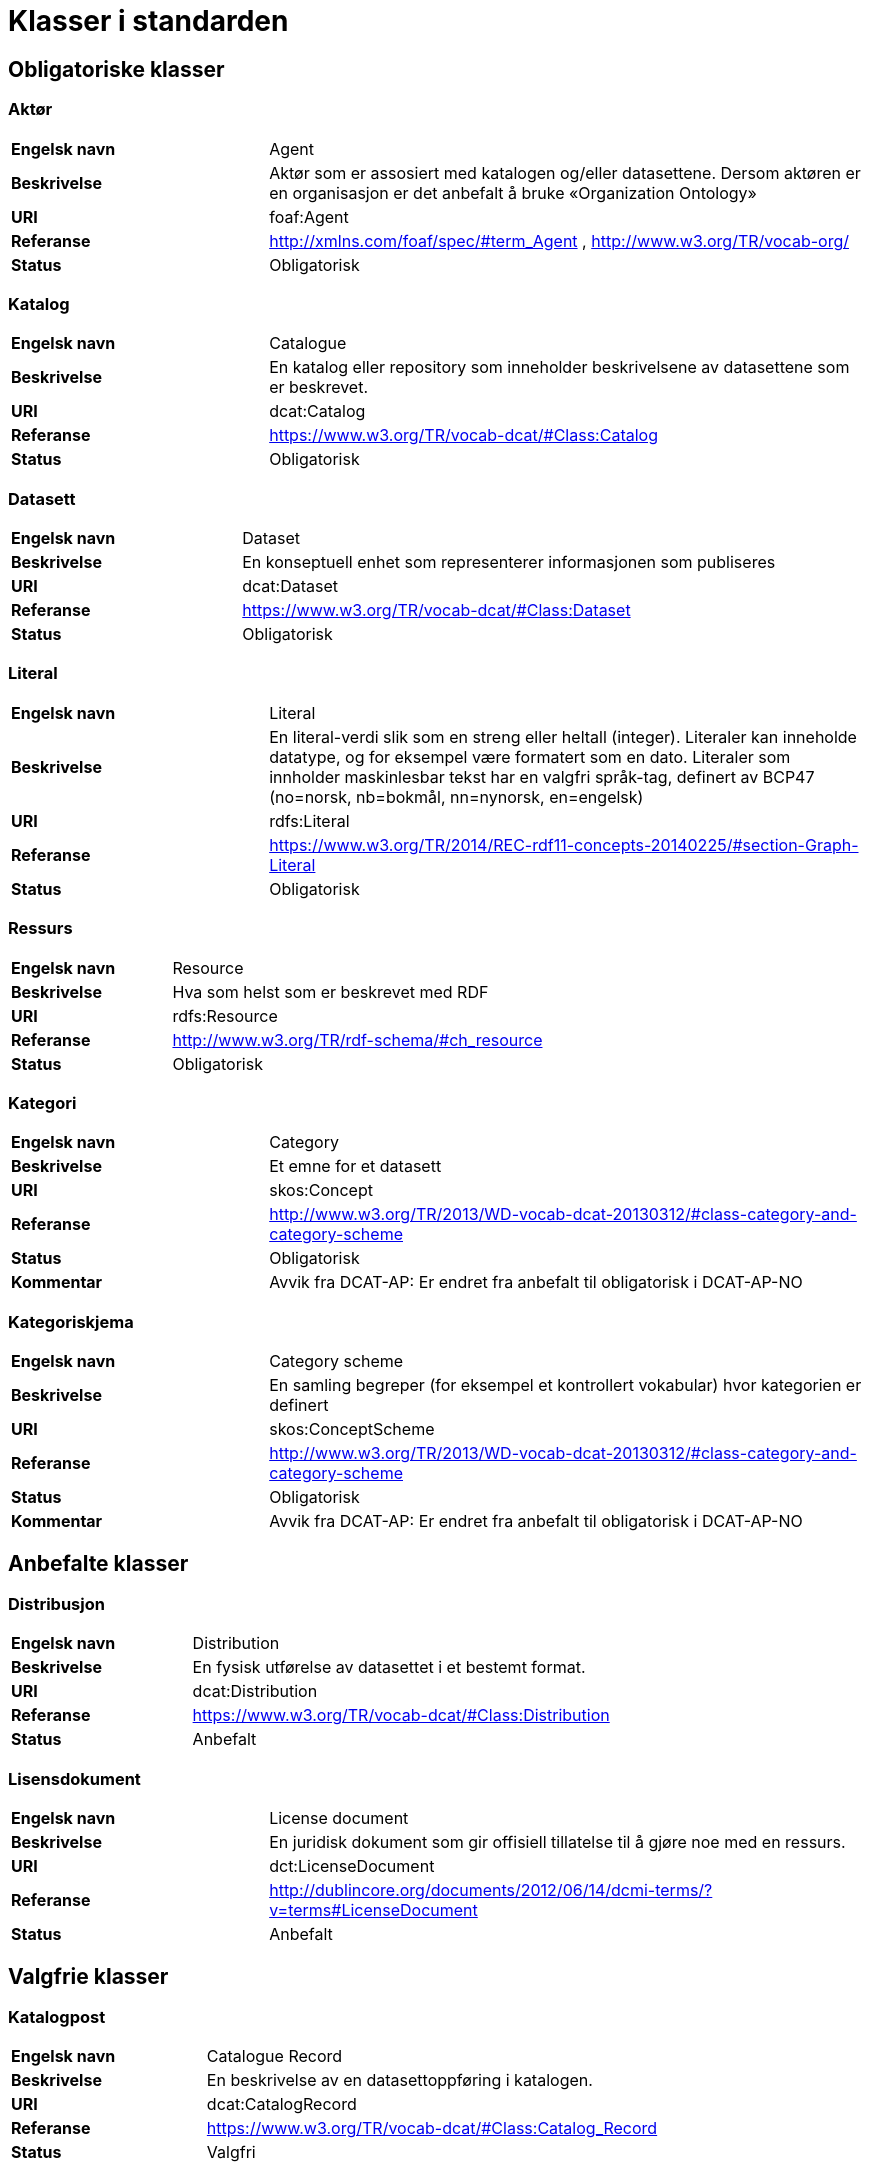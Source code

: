= Klasser i standarden

== Obligatoriske klasser

=== Aktør [[klasse-aktor]]

[cols="30s,70d"]
|===
| Engelsk navn | Agent
| Beskrivelse | Aktør som er assosiert med katalogen og/eller datasettene. Dersom aktøren er en organisasjon er det anbefalt å bruke «Organization Ontology»
| URI | foaf:Agent
| Referanse | http://xmlns.com/foaf/spec/#term_Agent , http://www.w3.org/TR/vocab-org/
| Status | Obligatorisk
|===

=== Katalog [[klasse-katalog]]

[cols="30s,70d"]
|===
| Engelsk navn | Catalogue
| Beskrivelse | En katalog eller repository som inneholder beskrivelsene av datasettene som er beskrevet.
| URI | dcat:Catalog
| Referanse | https://www.w3.org/TR/vocab-dcat/#Class:Catalog
| Status | Obligatorisk
|===

=== Datasett [[klasse-datasett]]

[cols="30s,70d"]
|===
|Engelsk navn | Dataset
|Beskrivelse | En konseptuell enhet som representerer informasjonen som publiseres
|URI | dcat:Dataset
|Referanse | https://www.w3.org/TR/vocab-dcat/#Class:Dataset
|Status | Obligatorisk
|===

=== Literal [[klasse-literal]]

[cols="30s,70d"]
|===
| Engelsk navn | Literal
| Beskrivelse | En literal-verdi slik som en streng eller heltall (integer). Literaler kan inneholde datatype, og for eksempel være formatert som en dato. Literaler som innholder maskinlesbar tekst har en valgfri språk-tag, definert av BCP47 (no=norsk, nb=bokmål, nn=nynorsk, en=engelsk)
| URI | rdfs:Literal
| Referanse | https://www.w3.org/TR/2014/REC-rdf11-concepts-20140225/#section-Graph-Literal
| Status | Obligatorisk
|===

=== Ressurs [[klasse-ressurs]]

[cols="30s,70d"]
|===
| Engelsk navn | Resource
| Beskrivelse | Hva som helst som er beskrevet med RDF
| URI | rdfs:Resource
| Referanse | http://www.w3.org/TR/rdf-schema/#ch_resource
| Status | Obligatorisk
|===

=== Kategori [[klasse-kategori]]

[cols="30s,70d"]
|===
| Engelsk navn | Category
| Beskrivelse | Et emne for et datasett
| URI | skos:Concept
| Referanse | http://www.w3.org/TR/2013/WD-vocab-dcat-20130312/#class-category-and-category-scheme
| Status | Obligatorisk
|Kommentar | Avvik fra DCAT-AP: Er endret fra anbefalt til obligatorisk i DCAT-AP-NO
|===

=== Kategoriskjema [[klasse-kategoriskjema]]

[cols="30s,70d"]
|===
| Engelsk navn | Category scheme
| Beskrivelse | En samling begreper (for eksempel et kontrollert vokabular) hvor kategorien er definert
| URI | skos:ConceptScheme
| Referanse | http://www.w3.org/TR/2013/WD-vocab-dcat-20130312/#class-category-and-category-scheme
| Status | Obligatorisk
| Kommentar| Avvik fra DCAT-AP: Er endret fra anbefalt til obligatorisk i DCAT-AP-NO
|===

== Anbefalte klasser

=== Distribusjon [[klasse-distribusjon]]

[cols="30s,70d"]
|===
| Engelsk navn | Distribution
| Beskrivelse | En fysisk utførelse av datasettet i et bestemt format.
| URI | dcat:Distribution
| Referanse | https://www.w3.org/TR/vocab-dcat/#Class:Distribution
| Status | Anbefalt
|===

=== Lisensdokument [[klasse-lisensdokument]]

[cols="30s,70d"]
|===
| Engelsk navn | License document
| Beskrivelse | En juridisk dokument som gir offisiell tillatelse til å gjøre noe med en ressurs.
| URI | dct:LicenseDocument
| Referanse | http://dublincore.org/documents/2012/06/14/dcmi-terms/?v=terms#LicenseDocument
| Status | Anbefalt
|===

== Valgfrie klasser

=== Katalogpost [[klasse-katalogpost]]

[cols="30s,70d"]
|===
| Engelsk navn | Catalogue Record
| Beskrivelse | En beskrivelse av en datasettoppføring i katalogen.
| URI | dcat:CatalogRecord
| Referanse | https://www.w3.org/TR/vocab-dcat/#Class:Catalog_Record
| Status | Valgfri
|===

=== Datatjeneste [[klasse-datatjeneste]]

[cols="30s,70d"]
|===
| Engelsk navn | Data Service
| Beskrivelse | En samling av operasjoner som gir tilgang til ett eller flere datasett eller databehandlingsfunksjoner.
| URI | dcat:DataService
| Referanse | https://www.w3.org/TR/vocab-dcat/#Class:Data_Service
| Status | Valgfri
|===

=== Sjekksum [[klasse-sjekksum]]

[cols="30s,70d"]
|===
| Engelsk navn | Checksum
| Beskrivelse | En beskrivelse som muliggjør autentisering av en fil. Flere sjekksumtyper og kryptografiske algoritmer kan brukes.
| URI | spdx:Checksum
| Referanse | http://spdx.org/rdf/terms#Checksum
| Status | Valgfri
|===

=== Dokument  [[klasse-dokument]]

[cols="30s,70d"]
|===
| Engelsk navn | Document
| Beskrivelse | En tekstlig ressurs beregnet på mennesker som inneholder informasjon. For eksempel en nettside om et datasett.
| URI | foaf:Document
| Referanse | http://xmlns.com/foaf/spec/#term_Document
| Status | Valgfri
|===

=== Frekvens [[klasse-frekvens]]

[cols="30s,70d"]
|===
| Engelsk navn | Frequency
| Beskrivelse | Hvor ofte noe skjer, for eksempel publisering av et datasett.
| URI | dct:Frequency
| Referanse | http://dublincore.org/documents/dcmi-terms/#terms-Frequency
| Status | Valgfri
|===

=== Identifikator [[klasse-identifikator]]

[cols="30s,70d"]
|===
| Engelsk navn | Identifier
| Beskrivelse | En identifikator i en bestemt kontekst, bestående av strengen som er identifikatoren; en valgfri identifikator for identifikatorsystemet; en valgfri identifikator for versjonen av identifikatorsystemet; en valgfri identifikator for etaten som administrerer identifikatorsystemet
| URI | adms:Identifier
| Referanse | http://www.w3.org/TR/vocab-adms/#identifier
| Status | Valgfri
|===

=== Kontaktpunkt [[klasse-kontaktpunkt]]

[cols="30s,70d"]
|===
| Engelsk navn | Kind
| Beskrivelse | En beskrivelse av et kontaktpunkt i henhold til vCard spesifikasjonen. Her kan man for eksempel oppgi telefonnr og/eller epost. Merk at beskrivelsen må være en instans av en av fire typer: individ, organisasjon, lokasjon eller gruppe.
| URI | vcard:Kind
| Referanse | http://www.w3.org/TR/2014/NOTE-vcard-rdf-20140522/#d4e181
| Status | Valgfri
|===

=== Språksystem [[klasse-spraksystem]]

[cols="30s,70d"]
|===
| Engelsk navn | Linguistic system
| Beskrivelse | Et system av tegn, symboler, lyder, gester, eller regler som brukes i kommunikasjon, for eksempel et språk
| URI | dct:LinguisticSystem
| Referanse | http://dublincore.org/documents/dcmi-terms/#terms-LinguisticSystem
| Status | Valgfri
|===

=== Lokasjon [[klasse-lokasjon]]

[cols="30s,70d"]
|===
| Engelsk navn | Location
| Beskrivelse | En region eller et navngitt sted. Det kan representeres ved hjelp av et kontrollert vokabular eller med geografiske koordinater.
| URI | dct:Location
| Referanse | http://dublincore.org/documents/dcmi-terms/#terms-Location
| Status | Valgfri

|===
=== Medietype [[klasse-medietype]]

[cols="30s,70d"]
|===
| Engelsk navn | Media type
| Beskrivelse | En medietype, for eksempel formatet til en datafil
| URI | dct:MediaType
| Referanse | http://purl.org/dc/terms/MediaType
| Status | Valgfri

|===
=== Tidsrom [[klasse-tidsom]]

[cols="30s,70d"]
|===
| Engelsk navn | Period of time
| Beskrivelse | Et tidsintervall som er navngitt eller definert av en start- og sluttdato.
| URI | dct:PeriodOfTime
| Referanse | http://dublincore.org/documents/dcmi-terms/#terms-PeriodOfTime
| Status | Valgfri
|===

=== Utgivertype [[klasse-utgivertype]]

[cols="30s,70d"]
|===
| Engelsk navn | Publisher type
| Beskrivelse | Type organisasjon som fungerer som en utgiver
| URI | skos:Concept
| Referanse | http://www.w3.org/TR/vocab-adms/#dcterms-type
| Status | Valgfri
|===

=== Relasjon [[klasse-relasjon]]

[cols="30s,70d"]
|===
| Engelsk navn | Relationship
| Beskrivelse | For å knytte ytterligere informasjon til en relasjon mellom ressurser
| URI | dcat:Relationship
| Referanse | https://www.w3.org/TR/vocab-dcat-2/#Class:Relationship
| Status | Valgfri
|===

=== Rettighetsutsagn [[klasse-rettighetsutsagn]]

[cols="30s,70d"]
|===
| Engelsk navn | Rights statement
| Beskrivelse | En utsagn om immaterielle rettigheter knyttet til en ressurs, et juridisk dokument som gir offisiell tillatelse til å gjøre noe med en ressurs, eller en uttalelse om tilgangsrettigheter.
| URI | dct:RightsStatement
| Referanse | http://dublincore.org/documents/dcmi-terms/#terms-RightsStatement
| Status | Valgfri
|===

=== Standard [[klasse-standard]]

[cols="30s,70d"]
|===
| Engelsk navn | Standard
| Beskrivelse | En standard eller annen spesifikasjon som et datasett er i samsvar med
| URI | dct:Standard
| Referanse | http://dublincore.org/documents/dcmi-terms/#terms-Standard
| Status | Valgfri
|===

=== Rolle [[klasse-rolle]]

[cols="30s,70d"]
|===
| Engelsk navn | Role
| Beskrivelse | En rolle er funksjonen til en ressurs eller aktør i forhold til en annen ressurs. Her brukt i sammenheng med ressurshenvisning (resource attribution) eller ressursrelasjoner. Merk at det er en underklasse av `skos:Concept`.
| URI | dcat:Role
| Referanse | https://www.w3.org/TR/vocab-dcat-2/#Class:Role
| Status | Valgfri
|===

=== Status [[klasse-status]]

[cols="30s,70d"]
|===
| Engelsk navn | Status
| Beskrivelse | En indikasjon på modenhet for en distribusjon
| URI | skos:Concept
| Referanse | http://www.w3.org/TR/vocab-adms/#status
| Status | Valgfri
|===

=== Proveniensbeskrivelse [[klasse-proveniensbeskrivelse]]

[cols="30s,70d"]
|===
| Engelsk navn | ProvenanceStatement
| Beskrivelse | En beskrivelse av enhver endring i eierskap og forvaltning av en ressurs (fra den ble opprettet) som har betydning for autensitet, integritet og fortolkning.
| URI | dct:ProvenanceStatement
| Referanse | http://dublincore.org/documents/dcmi-terms/#terms-ProvenanceStatement
| Status | Valgfri
|===
